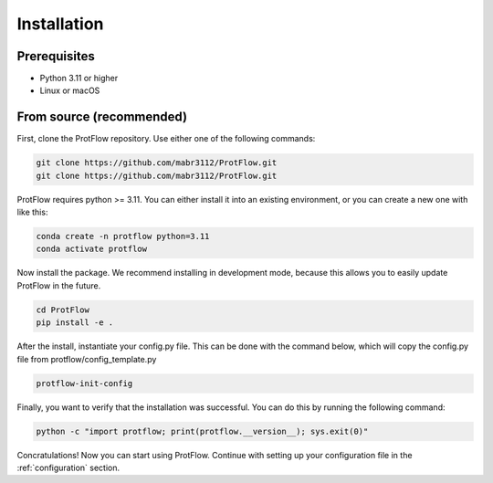 .. _installation:

Installation
============

Prerequisites
-------------

- Python 3.11 or higher
- Linux or macOS

From source (recommended)
-------------------------

First, clone the ProtFlow repository. Use either one of the following commands:

.. code-block:: bash

    git clone https://github.com/mabr3112/ProtFlow.git
    git clone https://github.com/mabr3112/ProtFlow.git

ProtFlow requires python >= 3.11. You can either install it into an existing environment, or you can create a new one with like this:

.. code-block:: bash

    conda create -n protflow python=3.11
    conda activate protflow

Now install the package. We recommend installing in development mode, because this allows you to easily update ProtFlow in the future.

.. code-block:: bash

    cd ProtFlow
    pip install -e .

After the install, instantiate your config.py file. This can be done with the command below, which will copy the config.py file from protflow/config_template.py

.. code-block:: bash

    protflow-init-config

Finally, you want to verify that the installation was successful. You can do this by running the following command:

.. code-block:: bash

    python -c "import protflow; print(protflow.__version__); sys.exit(0)"

Concratulations! Now you can start using ProtFlow. Continue with setting up your configuration file in the :ref:`configuration` section.
